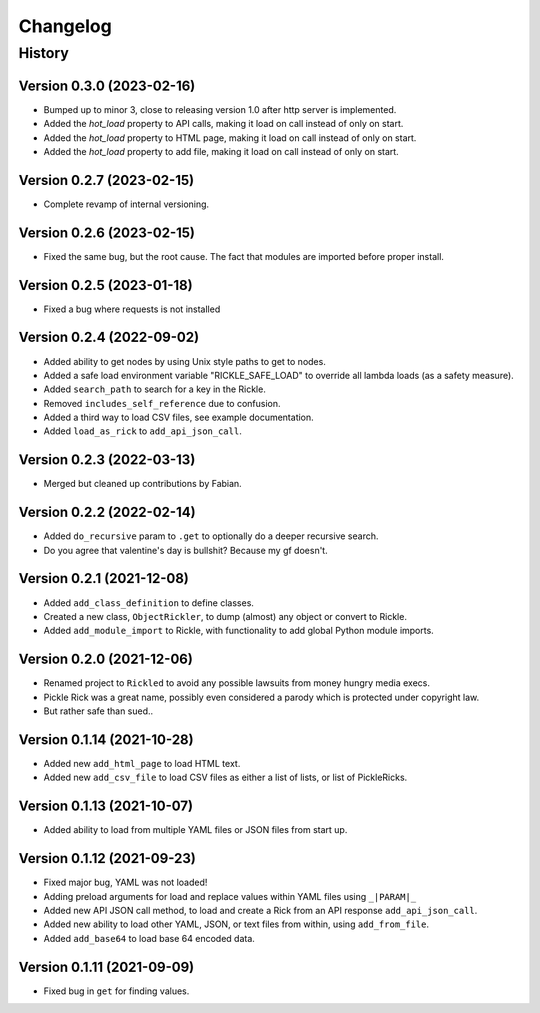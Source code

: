 .. Natural Selection documentation master file, created by
   sphinx-quickstart on Tue Sep 22 22:57:54 2020.
   You can adapt this file completely to your liking, but it should at least
   contain the root `toctree` directive.

.. _changelog-page:

Changelog
**************************

History
==========================

Version 0.3.0 (2023-02-16)
--------------------------

* Bumped up to minor 3, close to releasing version 1.0 after http server is implemented.
* Added the `hot_load` property to API calls, making it load on call instead of only on start.
* Added the `hot_load` property to HTML page, making it load on call instead of only on start.
* Added the `hot_load` property to add file, making it load on call instead of only on start.

Version 0.2.7 (2023-02-15)
--------------------------

* Complete revamp of internal versioning.

Version 0.2.6 (2023-02-15)
--------------------------

* Fixed the same bug, but the root cause. The fact that modules are imported before proper install.

Version 0.2.5 (2023-01-18)
--------------------------

* Fixed a bug where requests is not installed


Version 0.2.4 (2022-09-02)
--------------------------

* Added ability to get nodes by using Unix style paths to get to nodes.
* Added a safe load environment variable "RICKLE_SAFE_LOAD" to override all lambda loads (as a safety measure).
* Added ``search_path`` to search for a key in the Rickle.
* Removed ``includes_self_reference`` due to confusion.
* Added a third way to load CSV files, see example documentation.
* Added ``load_as_rick`` to ``add_api_json_call``.


Version 0.2.3 (2022-03-13)
--------------------------

* Merged but cleaned up contributions by Fabian.

Version 0.2.2 (2022-02-14)
--------------------------

* Added ``do_recursive`` param to ``.get`` to optionally do a deeper recursive search.
* Do you agree that valentine's day is bullshit? Because my gf doesn't.

Version 0.2.1 (2021-12-08)
--------------------------

* Added ``add_class_definition`` to define classes.
* Created a new class, ``ObjectRickler``, to dump (almost) any object or convert to Rickle.
* Added ``add_module_import`` to Rickle, with functionality to add global Python module imports.

Version 0.2.0 (2021-12-06)
--------------------------

* Renamed project to ``Rickled`` to avoid any possible lawsuits from money hungry media execs.
* Pickle Rick was a great name, possibly even considered a parody which is protected under copyright law.
* But rather safe than sued..

Version 0.1.14 (2021-10-28)
--------------------------

* Added new ``add_html_page`` to load HTML text.
* Added new ``add_csv_file`` to load CSV files as either a list of lists, or list of PickleRicks.

Version 0.1.13 (2021-10-07)
--------------------------

* Added ability to load from multiple YAML files or JSON files from start up.

Version 0.1.12 (2021-09-23)
--------------------------

* Fixed major bug, YAML was not loaded!
* Adding preload arguments for load and replace values within YAML files using ``_|PARAM|_``
* Added new API JSON call method, to load and create a Rick from an API response ``add_api_json_call``.
* Added new ability to load other YAML, JSON, or text files from within, using ``add_from_file``.
* Added ``add_base64`` to load base 64 encoded data.

Version 0.1.11 (2021-09-09)
--------------------------

* Fixed bug in ``get`` for finding values.
